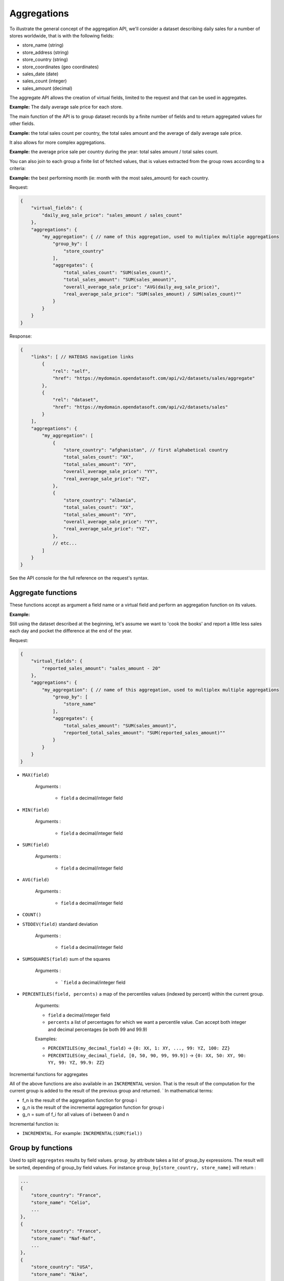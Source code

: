 Aggregations
============

To illustrate the general concept of the aggregation API, we'll consider a dataset describing daily sales for a number
of stores worldwide, that is with the following fields:

* store_name (string)
* store_address (string)
* store_country (string)
* store_coordinates (geo coordinates)
* sales_date (date)
* sales_count (integer)
* sales_amount (decimal)

The aggregate API allows the creation of virtual fields, limited to the request and that can be used in aggregates.

**Example:** The daily average sale price for each store.

The main function of the API is to group dataset records by a finite number of fields and to return aggregated values
for other fields.

**Example:** the total sales count per country, the total sales amount and the average of daily average sale price.

It also allows for more complex aggregations.

**Example:** the average price sale per country during the year: total sales amount / total sales count.

You can also join to each group a finite list of fetched values, that is values extracted from the group rows according
to a criteria:

**Example:** the best performing month (ie: month with the most sales_amount) for each country.

Request:

.. code-block:: json

    {
        "virtual_fields": {
            "daily_avg_sale_price": "sales_amount / sales_count"
        },
        "aggregations": {
            "my_aggregation": { // name of this aggregation, used to multiplex multiple aggregations
                "group_by": [
                    "store_country"
                ],
                "aggregates": {
                    "total_sales_count": "SUM(sales_count)",
                    "total_sales_amount": "SUM(sales_amount)",
                    "overall_average_sale_price": "AVG(daily_avg_sale_price)",
                    "real_average_sale_price": "SUM(sales_amount) / SUM(sales_count)""
                }
            }
        }
    }

Response:

.. code-block:: json

    {
        "links": [ // HATEOAS navigation links
            {
                "rel": "self",
                "href": "https://mydomain.opendatasoft.com/api/v2/datasets/sales/aggregate"
            },
            {
                "rel": "dataset",
                "href": "https://mydomain.opendatasoft.com/api/v2/datasets/sales"
            }
        ],
        "aggregations": {
            "my_aggregation": [
                {
                    "store_country": "afghanistan", // first alphabetical country
                    "total_sales_count": "XX",
                    "total_sales_amount": "XY",
                    "overall_average_sale_price": "YY",
                    "real_average_sale_price": "YZ",
                },
                {
                    "store_country": "albania",
                    "total_sales_count": "XX",
                    "total_sales_amount": "XY",
                    "overall_average_sale_price": "YY",
                    "real_average_sale_price": "YZ",
                },
                // etc...
            ]
        }
    }

See the API console for the full reference on the request's syntax.

Aggregate functions
-------------------

These functions accept as argument a field name or a virtual field and perform an aggregation function on its values.

**Example:**

Still using the dataset described at the beginning, let's assume we want to 'cook the books' and report a
little less sales each day and pocket the difference at the end of the year.

Request:

.. code-block:: json

    {
        "virtual_fields": {
            "reported_sales_amount": "sales_amount - 20"
        },
        "aggregations": {
            "my_aggregation": { // name of this aggregation, used to multiplex multiple aggregations
                "group_by": [
                    "store_name"
                ],
                "aggregates": {
                    "total_sales_amount": "SUM(sales_amount)",
                    "reported_total_sales_amount": "SUM(reported_sales_amount)""
                }
            }
        }
    }


* ``MAX(field)``

    Arguments :

       * ``field`` a decimal/integer field

* ``MIN(field)``

    Arguments :

       * ``field`` a decimal/integer field

* ``SUM(field)``

    Arguments :

       * ``field`` a decimal/integer field

* ``AVG(field)``

    Arguments :

       * ``field`` a decimal/integer field

* ``COUNT()``

* ``STDDEV(field)`` standard deviation

    Arguments :

       * ``field`` a decimal/integer field

* ``SUMSQUARES(field)`` sum of the squares

    Arguments :

       * ```field`` a decimal/integer field

* ``PERCENTILES(field, percents)`` a map of the  percentiles values (indexed by percent) within the current group.

    Arguments:

    * ``field`` a decimal/integer field
    * ``percents`` a list of percentages for which we want a percentile value. Can accept both integer and decimal percentages (ie both 99 and 99.9)

    Examples:

    * ``PERCENTILES(my_decimal_field)`` -> ``{0: XX, 1: XY, ..., 99: YZ, 100: ZZ}``
    * ``PERCENTILES(my_decimal_field, [0, 50, 90, 99, 99.9])`` -> ``{0: XX, 50: XY, 90: YY, 99: YZ, 99.9: ZZ}``


Incremental functions for aggregates

All of the above functions are also available in an ``INCREMENTAL`` version. That is the result of the computation for the
current group is added to the result of the previous group and returned.
`
In mathematical terms:

* f_n is the result of the aggregation function for group i
* g_n is the result of the incremental aggregation function for group i
* g_n = sum of f_i for all values of i between 0 and n

Incremental function is:

* ``INCREMENTAL``. For example: ``INCREMENTAL(SUM(fiel))``


Group by functions
------------------

Used to split ``aggregates`` results by field values.
``group_by`` attribute takes a list of group_by expressions.
The result will be sorted, depending of group_by field values.
For instance ``group_by[store_country, store_name]`` will return :

.. code-block:: json

    ...
    {
        "store_country": "France",
        "store_name": "Celio",
        ...
    },
    {
        "store_country": "France",
        "store_name": "Naf-Naf",
        ...
    },
    {
        "store_country": "USA",
        "store_name": "Nike",
        ...
    },
    {
        "store_country": "USA",
        "store_name": "Reebok",
        ...
    }
    ...

A group_by name needs to be set for complex group_by expression (date or range).
A valid name is composed of lower chars [a-z] and digit [0-9] and ``_``.
The group_by expression becomes a dict containing aggregation name and aggregation expression:

Example:

.. code-block:: json

    "group_by" = [{
        "name": "year",
        "expr": "format_date(my_date_field, 'YYYY')"
    }]

Simple field
~~~~~~~~~~~~

Group by all field values.
For instance ``group_by:[field_name]`` group by ``aggregates`` functions by every values of ``field_name`` field.

..
    Geo functions
    ~~~~~~~~~~~~~

    * ``cluster(geometries, zoom, distance, return_convex_hull)`` Build a cluster from a group of rows.

        Return value:

    .. code-block:: json

            {
                "center": [latitude, longitude],
                "convex_hull": // a polygon geometry
            }

    Arguments:

    * ``geometries`` either the name of field containing geodata or litteral geodata
    * ``zoom`` the zoom level of the map representation
    * ``distance`` the minimum d`istance (in px) between two adjacents clusters in the map representation
    * ``return_convex_hull`` is a boolean (default: false) telling whether the cluster should include its convex hull, its
    polygon enveloppe, alongside the center.

    * ``convex_hull(geometries)`` Return the convex hull (ie the envelopping convex shape) of the geometries

        Arguments:

        * ``geometries`` either the name of field containing geodata or litteral geodata

    * ``geodigest(geometry)`` Return the geodigest (ie the hash) of the geometry for easy matching.

        Arguments:
        * ``geometry`` a geo shape or a the name of a field containing geo shapes.

    * ``geogrid(geometry)`` Return the geohash id of the grid the geometry falls in.

        Arguments:
        * ``geometry`` a geo point or a the name of a field containing geo points.

    * ``BBOX(geometries)`` return the bounding box of all of the geometries

        Arguments:
        * ``geometries`` can be either a litteral geometry list or the name of a field (in an aggregate)

Date functions
~~~~~~~~~~~~~~

* ``date(myfield, format)`` Format a date object

    Arguments:

    * ``myfield`` a date/datetime field
    * ``format`` a string (see below for accepted values)

    Example:

    * format_date(myfield, 'yyyy-MM-dd HH:mm:ss')

    Format options:

    The ``date`` method is a wrapper for http://joda-time.sourceforge.net/apidocs/org/joda/time/format/DateTimeFormat.html and therefore accepts the same inputs.

    * *G* era (text) example: AD
    * *C* century of era (>=0) (number) example: 20
    * *Y* year of era (>=0) (year) example: 1996
    * *x* weekyear (year) example: 1996
    * *w* week of weekyear (number) example: 27
    * *e* day of week (number) example: 2
    * *E* day of week (text) example: Tuesday; Tue
    * *y* year (year) example: 1996
    * *D* day of year (number) example: 189
    * *M* month of year (month) example: July; Jul; 07
    * *d* day of month (number) example: 10
    * *a* halfday of day (text) example: PM
    * *K* hour of halfday (0~11) (number) example: 0
    * *h* clockhour of halfday (1~12) (number) example: 12
    * *H* hour of day (0~23) (number) example: 0
    * *k* clockhour of day (1~24) (number) example: 24
    * *m* minute of hour (number) example: 30
    * *s* second of minute (number) example: 55
    * *S* fraction of second (number) example: 978
    * *z* time zone (text) example: Pacific Standard Time; PST
    * *Z* time zone offset/id (zone) example: -0800; -08:00; America/Los_Angeles
    * *'* escape for text (delimiter)
    * *''* single quote (literal) example: '

    The count of pattern letters determine the format.

    * *Text* If the number of pattern letters is 4 or more, the full form is used; otherwise a short or abbreviated form is used if available.
    * *Number* The minimum number of digits. Shorter numbers are zero-padded to this amount.
    * *Year* Numeric presentation for year and weekyear fields are handled specially. For example, if the count of 'y' is 2, the year will be displayed as the zero-based year of the century, which is two digits.
    * *Month* 3 or over, use text, otherwise use number.
    * *Zone* 'Z' outputs offset without a colon, 'ZZ' outputs the offset with a colon, 'ZZZ' or more outputs the zone id.
    * *Zone names* Time zone names ('z') cannot be parsed.

    Any characters in the pattern that are not in the ranges of ['a'..'z'] and ['A'..'Z'] will be treated as quoted text. For instance, characters like ':', '.', ' ', '#' and '?' will appear in the resulting time text even they are not embraced within single quotes.


**Example:**

.. code-block:: json

    {
        "aggregations": {
            "my_aggregation": { // name of this aggregation, used to multiplex multiple aggregations
                "group_by": [
                    {
                        "name": "year_month",
                        "expr": "date(sales_date, 'YYYY-MM')"
                    }
                ],
                "aggregates": {
                    "total_sales_count": "SUM(sales_count)"
                }
            }
        }
    }

Range functions
~~~~~~~~~~~~~~~

The following functions all perform discretization functions on the dataset's values.

In all of them, ``myfield`` is an integer or decimal field.

* ``range(myfield, equi(num_ranges, lowest_boundary, highest_boundary))``

    Divides the [lowest_boundary, highest_boundary] global value interval in num_ranges equally wide sub ranges.

    If lowest_boundary (resp. highest_boundary) is not set, then the lowest_boundary (resp. highest_boundary) of the
    global interval  will be the  minimum (resp. maximum) value of the dataset.

    If lowest_boundary (resp. highest_boundary) is higher (resp. lower) than the mininum (resp. maximum) value of the
    dataset, an additional sub range [min_value; lowest_boundary[ (resp. [highest_boundary; max_value]) will be added
    to the num_ranges sub-ranges.

    Arguments:

    * ``myfield`` **required** a decimal field
    * ``num_ranges`` **required** number of ranges to create from the values
    * ``lowest_boundary`` **optional** lowest boundary of the num_ranges ranges
    * ``highest_boundary`` **optional** highest boundary of the num_ranges ranges

    Example:
    myfield values are [ -5, -2, -1, 0, 3, 4, 5, 120]

    * ``range(myfield, equi(5))`` will create the subranges

        * [-5; 20[``
        * [20; 45[
        * [45; 70[
        * [70; 95[
        * [95; 120]

    * ``range(myfield, equi(5, lowest_boundary=0))`` will create the subranges

        * [-5; 0[
        * [0; 24[
        * [24; 48[
        * [48; 72[
        * [72; 96[
        * [96; 120]

    * ``range(myfield, equi(5, highest_boundary=10))`` will create the subranges

        * [-5; -2[
        * [-2; 1[
        * [1; 4[
        * [4; 7[
        * [7; 10[
        * [10; 120]

    * ``range(myfield, equi(5, lowest_boundary=0, highest_boundary=10))`` will create the subranges

        * [-5; 0[
        * [0; 2[
        * [2; 4[
        * [4; 6[
        * [6; 8[
        * [8; 10[
        * [10; 120]

* ``range(myfield, static(divisions))``

    Divides the full range of myfield values in sub ranges delimited by the values set in divisions.

    If the minimum (resp. maximum) existing value of myfield in lower (resp. higher) than the lowest (resp. highest)
    division value, an additional range will be added so that all of myfield values are accounted for.

    Arguments:

    * ``myfield`` **required** a decimal field
    * ``division`` **required** an ordered (ASC) list of decimal values

    Example:
    myfield values are [ -5, -2, -1, 0, 3, 4, 5, 120]

    * ``range(myfield, static([-1000, -10, -1, 0, 1, 10, 1000]))`` will create the sub ranges

        * [-1000; -10[
        * [-10; -1[
        * [-1; 0[
        * [0; 1[
        * [1; 10[
        * [10; 1000]

    * ``range(myfield, static([-10, 0, 10]))`` will create the sub ranges

        * [-10; 0[
        * [0; 10[
        * [10; 120[

    * ``range(myfield, static([0, 10, 100, 1000]))`` will create the sub ranges

        * [-10; 0[
        * [0; 10[
        * [10; 100[
        * [100; 1000]

* ``range(myfield, percentile())`` Return the number of the percentile within which myfield's value lies. (default: [1, 5, 25, 50, 75, 95, 99])
* ``range(myfield, median())`` Return the number of the median within which myfield's value lies.
* ``range(myfield, decile())`` Return the number of the decile within which myfield's value lies. (1 to 10)
* ``range(myfield, quartile())`` Return the number of the quartile within which myfield's value lies. (1 to 4)

